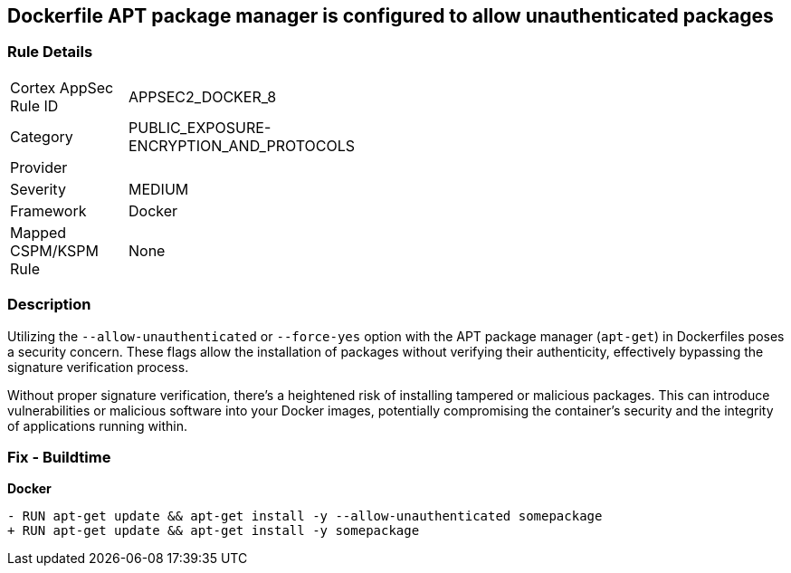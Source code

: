 == Dockerfile APT package manager is configured to allow unauthenticated packages

=== Rule Details

[width=45%]
|===
|Cortex AppSec Rule ID |APPSEC2_DOCKER_8
|Category |PUBLIC_EXPOSURE-ENCRYPTION_AND_PROTOCOLS
|Provider |
|Severity |MEDIUM
|Framework |Docker
|Mapped CSPM/KSPM Rule |None
|===


=== Description 

Utilizing the `--allow-unauthenticated` or `--force-yes` option with the APT package manager (`apt-get`) in Dockerfiles poses a security concern. These flags allow the installation of packages without verifying their authenticity, effectively bypassing the signature verification process.

Without proper signature verification, there's a heightened risk of installing tampered or malicious packages. This can introduce vulnerabilities or malicious software into your Docker images, potentially compromising the container's security and the integrity of applications running within.

=== Fix - Buildtime

*Docker*

[source,dockerfile]
----
- RUN apt-get update && apt-get install -y --allow-unauthenticated somepackage
+ RUN apt-get update && apt-get install -y somepackage
----
